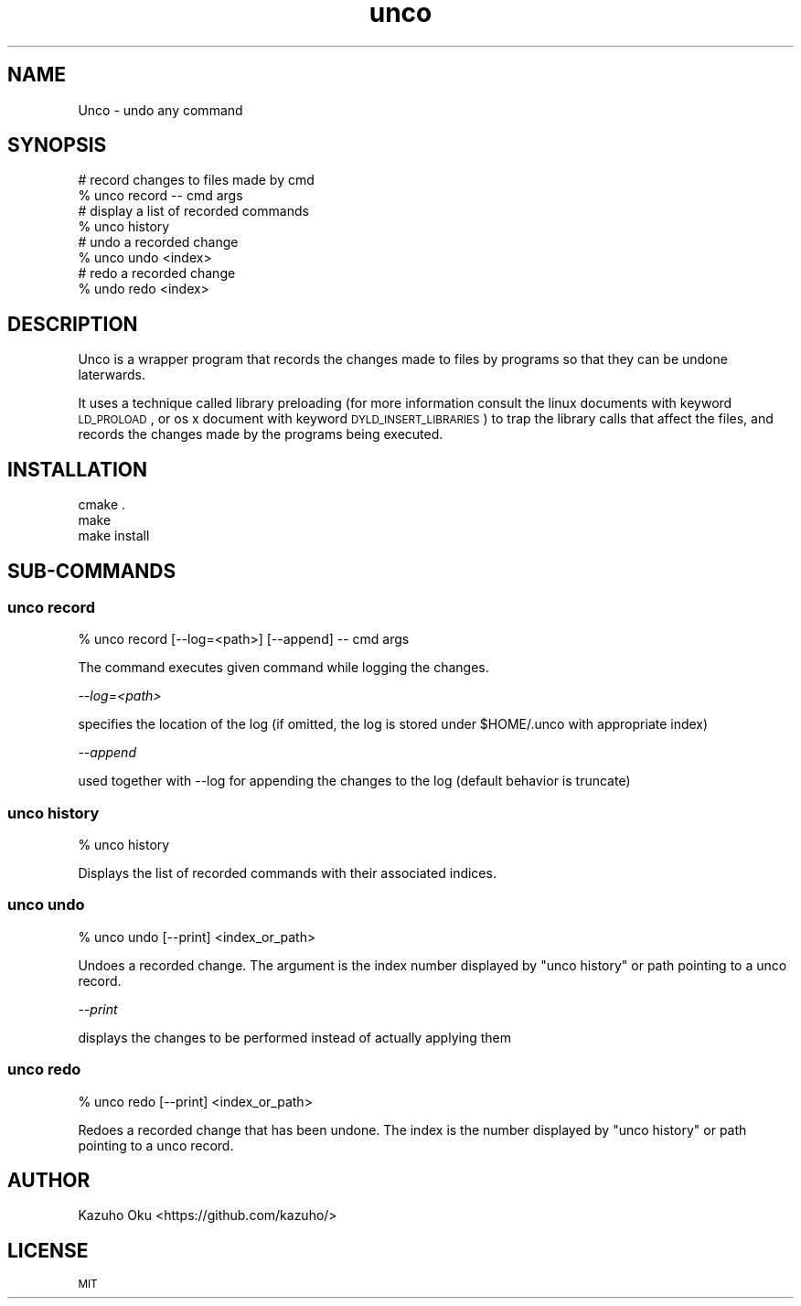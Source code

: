 .\" Automatically generated by Pod::Man 2.23 (Pod::Simple 3.14)
.\"
.\" Standard preamble:
.\" ========================================================================
.de Sp \" Vertical space (when we can't use .PP)
.if t .sp .5v
.if n .sp
..
.de Vb \" Begin verbatim text
.ft CW
.nf
.ne \\$1
..
.de Ve \" End verbatim text
.ft R
.fi
..
.\" Set up some character translations and predefined strings.  \*(-- will
.\" give an unbreakable dash, \*(PI will give pi, \*(L" will give a left
.\" double quote, and \*(R" will give a right double quote.  \*(C+ will
.\" give a nicer C++.  Capital omega is used to do unbreakable dashes and
.\" therefore won't be available.  \*(C` and \*(C' expand to `' in nroff,
.\" nothing in troff, for use with C<>.
.tr \(*W-
.ds C+ C\v'-.1v'\h'-1p'\s-2+\h'-1p'+\s0\v'.1v'\h'-1p'
.ie n \{\
.    ds -- \(*W-
.    ds PI pi
.    if (\n(.H=4u)&(1m=24u) .ds -- \(*W\h'-12u'\(*W\h'-12u'-\" diablo 10 pitch
.    if (\n(.H=4u)&(1m=20u) .ds -- \(*W\h'-12u'\(*W\h'-8u'-\"  diablo 12 pitch
.    ds L" ""
.    ds R" ""
.    ds C` ""
.    ds C' ""
'br\}
.el\{\
.    ds -- \|\(em\|
.    ds PI \(*p
.    ds L" ``
.    ds R" ''
'br\}
.\"
.\" Escape single quotes in literal strings from groff's Unicode transform.
.ie \n(.g .ds Aq \(aq
.el       .ds Aq '
.\"
.\" If the F register is turned on, we'll generate index entries on stderr for
.\" titles (.TH), headers (.SH), subsections (.SS), items (.Ip), and index
.\" entries marked with X<> in POD.  Of course, you'll have to process the
.\" output yourself in some meaningful fashion.
.ie \nF \{\
.    de IX
.    tm Index:\\$1\t\\n%\t"\\$2"
..
.    nr % 0
.    rr F
.\}
.el \{\
.    de IX
..
.\}
.\"
.\" Accent mark definitions (@(#)ms.acc 1.5 88/02/08 SMI; from UCB 4.2).
.\" Fear.  Run.  Save yourself.  No user-serviceable parts.
.    \" fudge factors for nroff and troff
.if n \{\
.    ds #H 0
.    ds #V .8m
.    ds #F .3m
.    ds #[ \f1
.    ds #] \fP
.\}
.if t \{\
.    ds #H ((1u-(\\\\n(.fu%2u))*.13m)
.    ds #V .6m
.    ds #F 0
.    ds #[ \&
.    ds #] \&
.\}
.    \" simple accents for nroff and troff
.if n \{\
.    ds ' \&
.    ds ` \&
.    ds ^ \&
.    ds , \&
.    ds ~ ~
.    ds /
.\}
.if t \{\
.    ds ' \\k:\h'-(\\n(.wu*8/10-\*(#H)'\'\h"|\\n:u"
.    ds ` \\k:\h'-(\\n(.wu*8/10-\*(#H)'\`\h'|\\n:u'
.    ds ^ \\k:\h'-(\\n(.wu*10/11-\*(#H)'^\h'|\\n:u'
.    ds , \\k:\h'-(\\n(.wu*8/10)',\h'|\\n:u'
.    ds ~ \\k:\h'-(\\n(.wu-\*(#H-.1m)'~\h'|\\n:u'
.    ds / \\k:\h'-(\\n(.wu*8/10-\*(#H)'\z\(sl\h'|\\n:u'
.\}
.    \" troff and (daisy-wheel) nroff accents
.ds : \\k:\h'-(\\n(.wu*8/10-\*(#H+.1m+\*(#F)'\v'-\*(#V'\z.\h'.2m+\*(#F'.\h'|\\n:u'\v'\*(#V'
.ds 8 \h'\*(#H'\(*b\h'-\*(#H'
.ds o \\k:\h'-(\\n(.wu+\w'\(de'u-\*(#H)/2u'\v'-.3n'\*(#[\z\(de\v'.3n'\h'|\\n:u'\*(#]
.ds d- \h'\*(#H'\(pd\h'-\w'~'u'\v'-.25m'\f2\(hy\fP\v'.25m'\h'-\*(#H'
.ds D- D\\k:\h'-\w'D'u'\v'-.11m'\z\(hy\v'.11m'\h'|\\n:u'
.ds th \*(#[\v'.3m'\s+1I\s-1\v'-.3m'\h'-(\w'I'u*2/3)'\s-1o\s+1\*(#]
.ds Th \*(#[\s+2I\s-2\h'-\w'I'u*3/5'\v'-.3m'o\v'.3m'\*(#]
.ds ae a\h'-(\w'a'u*4/10)'e
.ds Ae A\h'-(\w'A'u*4/10)'E
.    \" corrections for vroff
.if v .ds ~ \\k:\h'-(\\n(.wu*9/10-\*(#H)'\s-2\u~\d\s+2\h'|\\n:u'
.if v .ds ^ \\k:\h'-(\\n(.wu*10/11-\*(#H)'\v'-.4m'^\v'.4m'\h'|\\n:u'
.    \" for low resolution devices (crt and lpr)
.if \n(.H>23 .if \n(.V>19 \
\{\
.    ds : e
.    ds 8 ss
.    ds o a
.    ds d- d\h'-1'\(ga
.    ds D- D\h'-1'\(hy
.    ds th \o'bp'
.    ds Th \o'LP'
.    ds ae ae
.    ds Ae AE
.\}
.rm #[ #] #H #V #F C
.\" ========================================================================
.\"
.IX Title "unco 1"
.TH unco 1 "2014-04-07" "0.1.0" "LOCAL\ USER\ COMMANDS"
.\" For nroff, turn off justification.  Always turn off hyphenation; it makes
.\" way too many mistakes in technical documents.
.if n .ad l
.nh
.SH "NAME"
Unco \- undo any command
.SH "SYNOPSIS"
.IX Header "SYNOPSIS"
.Vb 2
\& # record changes to files made by cmd
\& % unco record \-\- cmd args
\&
\& # display a list of recorded commands
\& % unco history
\&
\& # undo a recorded change
\& % unco undo <index>
\&
\& # redo a recorded change
\& % undo redo <index>
.Ve
.SH "DESCRIPTION"
.IX Header "DESCRIPTION"
Unco is a wrapper program that records the changes made to files by programs so
that they can be undone laterwards.
.PP
It uses a technique called library preloading (for more information consult the
linux documents with keyword \s-1LD_PROLOAD\s0, or os x document with keyword
\&\s-1DYLD_INSERT_LIBRARIES\s0) to trap the library calls that affect the files, and
records the changes made by the programs being executed.
.SH "INSTALLATION"
.IX Header "INSTALLATION"
.Vb 3
\& cmake .
\& make
\& make install
.Ve
.SH "SUB-COMMANDS"
.IX Header "SUB-COMMANDS"
.SS "unco record"
.IX Subsection "unco record"
.Vb 1
\& % unco record [\-\-log=<path>] [\-\-append] \-\- cmd args
.Ve
.PP
The command executes given command while logging the changes.
.PP
\fI\-\-log=<path>\fR
.IX Subsection "--log=<path>"
.PP
specifies the location of the log (if omitted, the log is stored under
\&\f(CW$HOME\fR/.unco with appropriate index)
.PP
\fI\-\-append\fR
.IX Subsection "--append"
.PP
used together with \-\-log for appending the changes to the log (default
behavior is truncate)
.SS "unco history"
.IX Subsection "unco history"
.Vb 1
\& % unco history
.Ve
.PP
Displays the list of recorded commands with their associated indices.
.SS "unco undo"
.IX Subsection "unco undo"
.Vb 1
\& % unco undo [\-\-print] <index_or_path>
.Ve
.PP
Undoes a recorded change.  The argument is the index number displayed by
\&\*(L"unco history\*(R" or path pointing to a unco record.
.PP
\fI\-\-print\fR
.IX Subsection "--print"
.PP
displays the changes to be performed instead of actually applying them
.SS "unco redo"
.IX Subsection "unco redo"
.Vb 1
\& % unco redo [\-\-print] <index_or_path>
.Ve
.PP
Redoes a recorded change that has been undone.  The index is the number
displayed by \*(L"unco history\*(R" or path pointing to a unco record.
.SH "AUTHOR"
.IX Header "AUTHOR"
Kazuho Oku <https://github.com/kazuho/>
.SH "LICENSE"
.IX Header "LICENSE"
\&\s-1MIT\s0
